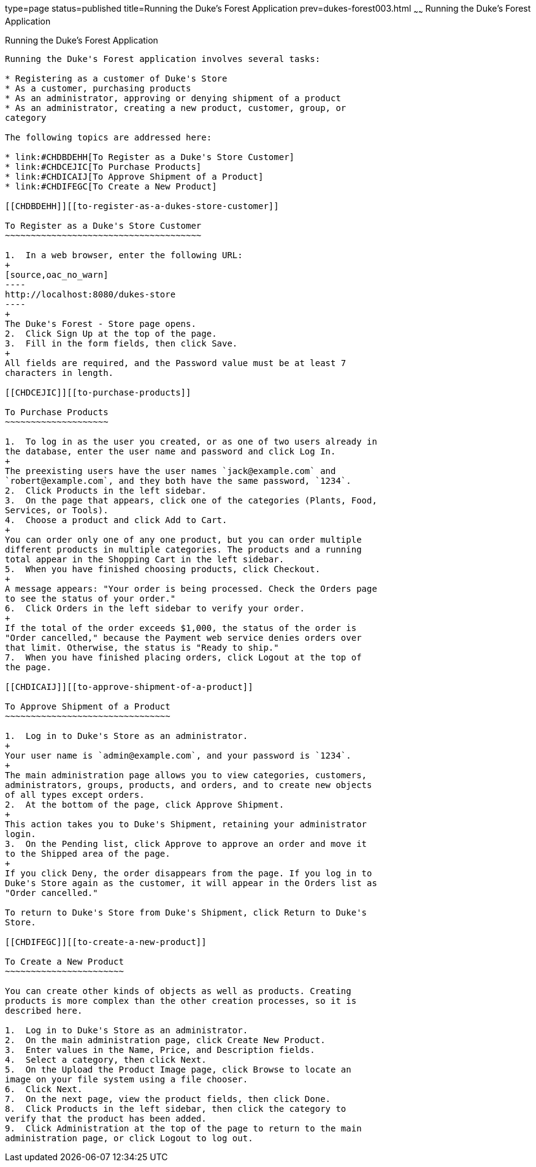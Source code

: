 type=page
status=published
title=Running the Duke's Forest Application
prev=dukes-forest003.html
~~~~~~
Running the Duke's Forest Application
=====================================

[[GLNSX]][[running-the-dukes-forest-application]]

Running the Duke's Forest Application
-------------------------------------

Running the Duke's Forest application involves several tasks:

* Registering as a customer of Duke's Store
* As a customer, purchasing products
* As an administrator, approving or denying shipment of a product
* As an administrator, creating a new product, customer, group, or
category

The following topics are addressed here:

* link:#CHDBDEHH[To Register as a Duke's Store Customer]
* link:#CHDCEJIC[To Purchase Products]
* link:#CHDICAIJ[To Approve Shipment of a Product]
* link:#CHDIFEGC[To Create a New Product]

[[CHDBDEHH]][[to-register-as-a-dukes-store-customer]]

To Register as a Duke's Store Customer
~~~~~~~~~~~~~~~~~~~~~~~~~~~~~~~~~~~~~~

1.  In a web browser, enter the following URL:
+
[source,oac_no_warn]
----
http://localhost:8080/dukes-store
----
+
The Duke's Forest - Store page opens.
2.  Click Sign Up at the top of the page.
3.  Fill in the form fields, then click Save.
+
All fields are required, and the Password value must be at least 7
characters in length.

[[CHDCEJIC]][[to-purchase-products]]

To Purchase Products
~~~~~~~~~~~~~~~~~~~~

1.  To log in as the user you created, or as one of two users already in
the database, enter the user name and password and click Log In.
+
The preexisting users have the user names `jack@example.com` and
`robert@example.com`, and they both have the same password, `1234`.
2.  Click Products in the left sidebar.
3.  On the page that appears, click one of the categories (Plants, Food,
Services, or Tools).
4.  Choose a product and click Add to Cart.
+
You can order only one of any one product, but you can order multiple
different products in multiple categories. The products and a running
total appear in the Shopping Cart in the left sidebar.
5.  When you have finished choosing products, click Checkout.
+
A message appears: "Your order is being processed. Check the Orders page
to see the status of your order."
6.  Click Orders in the left sidebar to verify your order.
+
If the total of the order exceeds $1,000, the status of the order is
"Order cancelled," because the Payment web service denies orders over
that limit. Otherwise, the status is "Ready to ship."
7.  When you have finished placing orders, click Logout at the top of
the page.

[[CHDICAIJ]][[to-approve-shipment-of-a-product]]

To Approve Shipment of a Product
~~~~~~~~~~~~~~~~~~~~~~~~~~~~~~~~

1.  Log in to Duke's Store as an administrator.
+
Your user name is `admin@example.com`, and your password is `1234`.
+
The main administration page allows you to view categories, customers,
administrators, groups, products, and orders, and to create new objects
of all types except orders.
2.  At the bottom of the page, click Approve Shipment.
+
This action takes you to Duke's Shipment, retaining your administrator
login.
3.  On the Pending list, click Approve to approve an order and move it
to the Shipped area of the page.
+
If you click Deny, the order disappears from the page. If you log in to
Duke's Store again as the customer, it will appear in the Orders list as
"Order cancelled."

To return to Duke's Store from Duke's Shipment, click Return to Duke's
Store.

[[CHDIFEGC]][[to-create-a-new-product]]

To Create a New Product
~~~~~~~~~~~~~~~~~~~~~~~

You can create other kinds of objects as well as products. Creating
products is more complex than the other creation processes, so it is
described here.

1.  Log in to Duke's Store as an administrator.
2.  On the main administration page, click Create New Product.
3.  Enter values in the Name, Price, and Description fields.
4.  Select a category, then click Next.
5.  On the Upload the Product Image page, click Browse to locate an
image on your file system using a file chooser.
6.  Click Next.
7.  On the next page, view the product fields, then click Done.
8.  Click Products in the left sidebar, then click the category to
verify that the product has been added.
9.  Click Administration at the top of the page to return to the main
administration page, or click Logout to log out.


